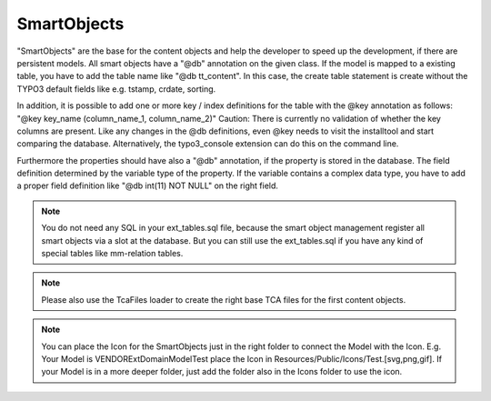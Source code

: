 .. index:: ! SmartObjects

.. _smart-objects:

SmartObjects
^^^^^^^^^^^^

"SmartObjects" are the base for the content objects and help the developer to speed up the development, if there are persistent models. All smart objects have a "@db" annotation on the given class.
If the model is mapped to a existing table, you have to add the table name like "@db tt_content". In this case, the create table statement is
create without the TYPO3 default fields like e.g. tstamp, crdate, sorting.

In addition, it is possible to add one or more key / index definitions for the table with the @key annotation as follows: "@key key_name (column_name_1, column_name_2)"
Caution: There is currently no validation of whether the key columns are present. Like any changes in the @db definitions, even @key needs to visit the installtool and start comparing the database.
Alternatively, the typo3_console extension can do this on the command line.

Furthermore the properties should have also a "@db" annotation, if the property is stored in the database. The field definition determined by the variable type of the property.
If the variable contains a complex data type, you have to add a proper field definition like "@db int(11) NOT NULL" on the right field.

.. note::
	You do not need any SQL in your ext_tables.sql file, because the smart object management register all smart objects via a slot at the database. But you can still use the ext_tables.sql if you have any kind of special tables like mm-relation tables.

.. note::
	Please also use the TcaFiles loader to create the right base TCA files for the first content objects.

.. note::
	You can place the Icon for the SmartObjects just in the right folder to connect the Model with the Icon. E.g. Your Model is VENDOR\Ext\Domain\Model\Test place the Icon in Resources/Public/Icons/Test.[svg,png,gif]. If your Model is in a more deeper folder, just add the folder also in the Icons folder to use the icon.
